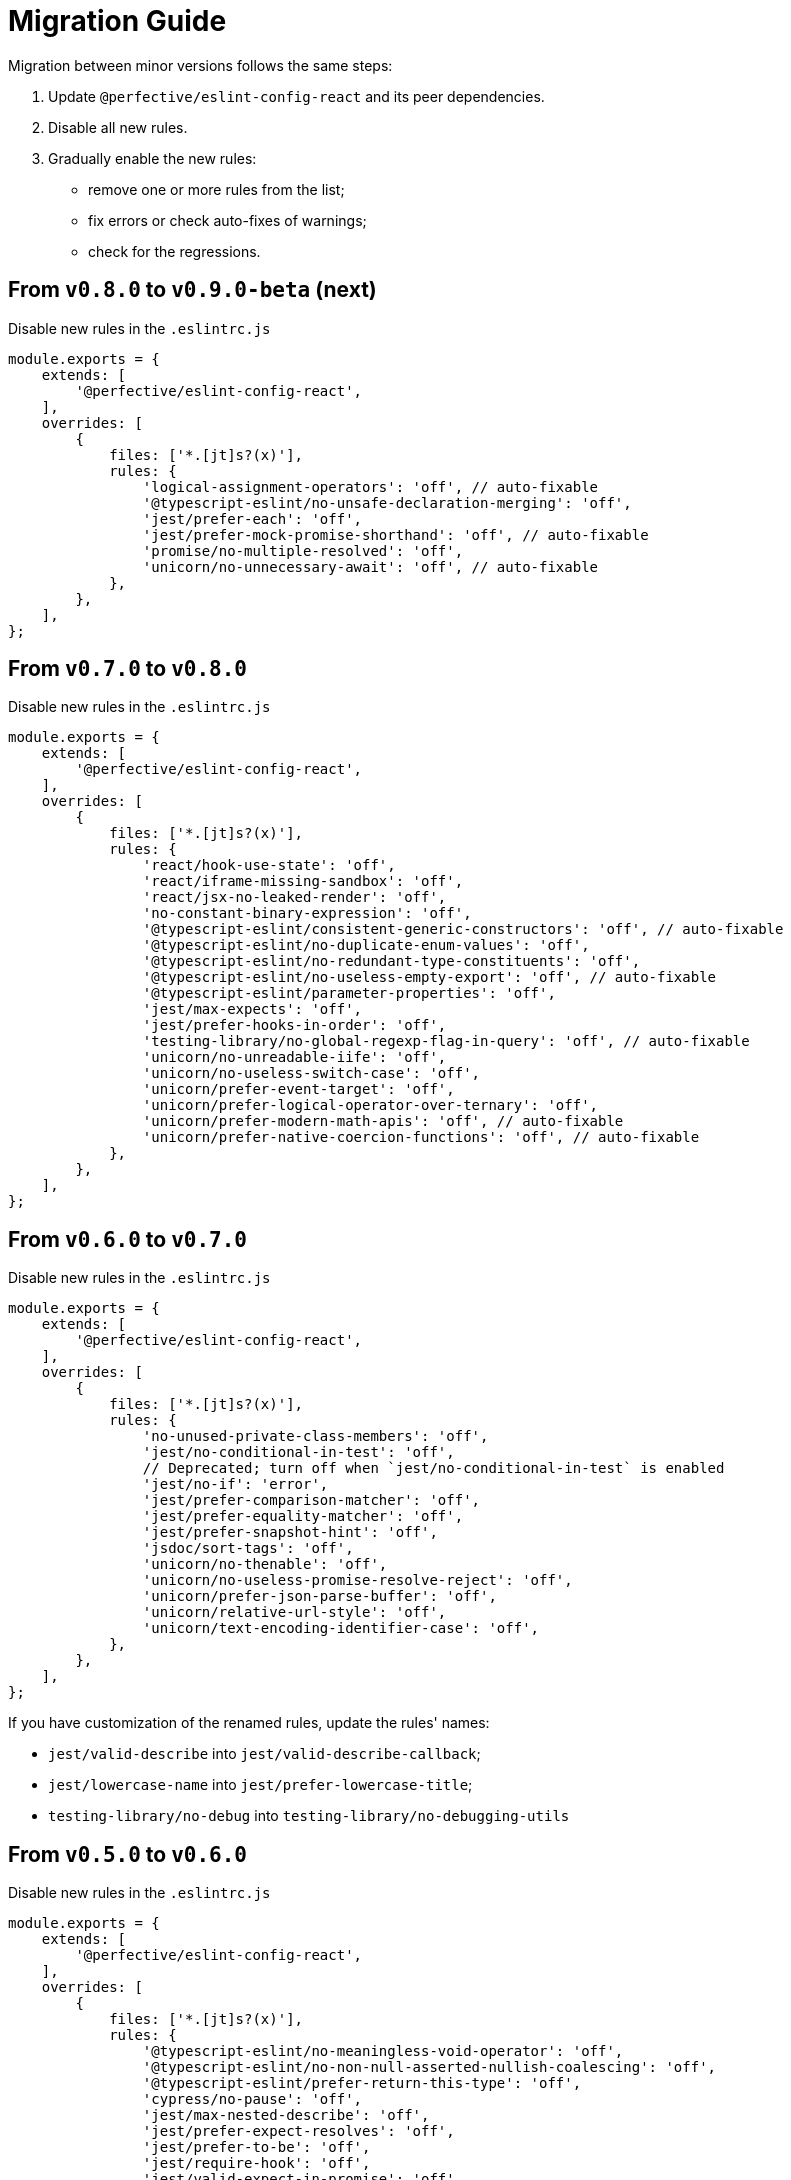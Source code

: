 = Migration Guide

Migration between minor versions follows the same steps:

. Update `@perfective/eslint-config-react` and its peer dependencies.
. Disable all new rules.
. Gradually enable the new rules:
** remove one or more rules from the list;
** fix errors or check auto-fixes of warnings;
** check for the regressions.

== From `v0.8.0` to `v0.9.0-beta` (next)

.Disable new rules in the `.eslintrc.js`
[source,js]
----
module.exports = {
    extends: [
        '@perfective/eslint-config-react',
    ],
    overrides: [
        {
            files: ['*.[jt]s?(x)'],
            rules: {
                'logical-assignment-operators': 'off', // auto-fixable
                '@typescript-eslint/no-unsafe-declaration-merging': 'off',
                'jest/prefer-each': 'off',
                'jest/prefer-mock-promise-shorthand': 'off', // auto-fixable
                'promise/no-multiple-resolved': 'off',
                'unicorn/no-unnecessary-await': 'off', // auto-fixable
            },
        },
    ],
};
----


== From `v0.7.0` to `v0.8.0`

.Disable new rules in the `.eslintrc.js`
[source,js]
----
module.exports = {
    extends: [
        '@perfective/eslint-config-react',
    ],
    overrides: [
        {
            files: ['*.[jt]s?(x)'],
            rules: {
                'react/hook-use-state': 'off',
                'react/iframe-missing-sandbox': 'off',
                'react/jsx-no-leaked-render': 'off',
                'no-constant-binary-expression': 'off',
                '@typescript-eslint/consistent-generic-constructors': 'off', // auto-fixable
                '@typescript-eslint/no-duplicate-enum-values': 'off',
                '@typescript-eslint/no-redundant-type-constituents': 'off',
                '@typescript-eslint/no-useless-empty-export': 'off', // auto-fixable
                '@typescript-eslint/parameter-properties': 'off',
                'jest/max-expects': 'off',
                'jest/prefer-hooks-in-order': 'off',
                'testing-library/no-global-regexp-flag-in-query': 'off', // auto-fixable
                'unicorn/no-unreadable-iife': 'off',
                'unicorn/no-useless-switch-case': 'off',
                'unicorn/prefer-event-target': 'off',
                'unicorn/prefer-logical-operator-over-ternary': 'off',
                'unicorn/prefer-modern-math-apis': 'off', // auto-fixable
                'unicorn/prefer-native-coercion-functions': 'off', // auto-fixable
            },
        },
    ],
};
----


== From `v0.6.0` to `v0.7.0`

.Disable new rules in the `.eslintrc.js`
[source,js]
----
module.exports = {
    extends: [
        '@perfective/eslint-config-react',
    ],
    overrides: [
        {
            files: ['*.[jt]s?(x)'],
            rules: {
                'no-unused-private-class-members': 'off',
                'jest/no-conditional-in-test': 'off',
                // Deprecated; turn off when `jest/no-conditional-in-test` is enabled
                'jest/no-if': 'error',
                'jest/prefer-comparison-matcher': 'off',
                'jest/prefer-equality-matcher': 'off',
                'jest/prefer-snapshot-hint': 'off',
                'jsdoc/sort-tags': 'off',
                'unicorn/no-thenable': 'off',
                'unicorn/no-useless-promise-resolve-reject': 'off',
                'unicorn/prefer-json-parse-buffer': 'off',
                'unicorn/relative-url-style': 'off',
                'unicorn/text-encoding-identifier-case': 'off',
            },
        },
    ],
};
----

If you have customization of the renamed rules,
update the rules' names:

* `jest/valid-describe` into `jest/valid-describe-callback`;
* `jest/lowercase-name` into `jest/prefer-lowercase-title`;
* `testing-library/no-debug` into `testing-library/no-debugging-utils`


== From `v0.5.0` to `v0.6.0`

.Disable new rules in the `.eslintrc.js`
[source,js]
----
module.exports = {
    extends: [
        '@perfective/eslint-config-react',
    ],
    overrides: [
        {
            files: ['*.[jt]s?(x)'],
            rules: {
                '@typescript-eslint/no-meaningless-void-operator': 'off',
                '@typescript-eslint/no-non-null-asserted-nullish-coalescing': 'off',
                '@typescript-eslint/prefer-return-this-type': 'off',
                'cypress/no-pause': 'off',
                'jest/max-nested-describe': 'off',
                'jest/prefer-expect-resolves': 'off',
                'jest/prefer-to-be': 'off',
                'jest/require-hook': 'off',
                'jest/valid-expect-in-promise': 'off',
                'react/no-arrow-function-lifecycle': 'off',
                'react/no-invalid-html-attribute': 'off',
                'react/no-namespace': 'off',
                'sonarjs/no-empty-collection': 'off',
                'sonarjs/no-gratuitous-expressions': 'off',
                'sonarjs/no-ignored-return': 'off',
                'sonarjs/no-inverted-boolean-check': 'off',
                'sonarjs/no-nested-switch': 'off',
                'sonarjs/no-nested-template-literals': 'off',
                'sonarjs/non-existent-operator': 'off',
                'testing-library/prefer-query-by-disappearance': 'off',
                'unicorn/no-await-expression-member': 'off',
                'unicorn/no-empty-file': 'off',
                'unicorn/no-invalid-remove-event-listener': 'off',
                'unicorn/no-useless-fallback-in-spread': 'off',
                'unicorn/no-useless-length-check': 'off',
                'unicorn/no-useless-spread': 'off',
                'unicorn/prefer-code-point': 'off',
                'unicorn/prefer-export-from': 'off',
                'unicorn/template-indent': 'off',
            },
        },
    ],
};
----
